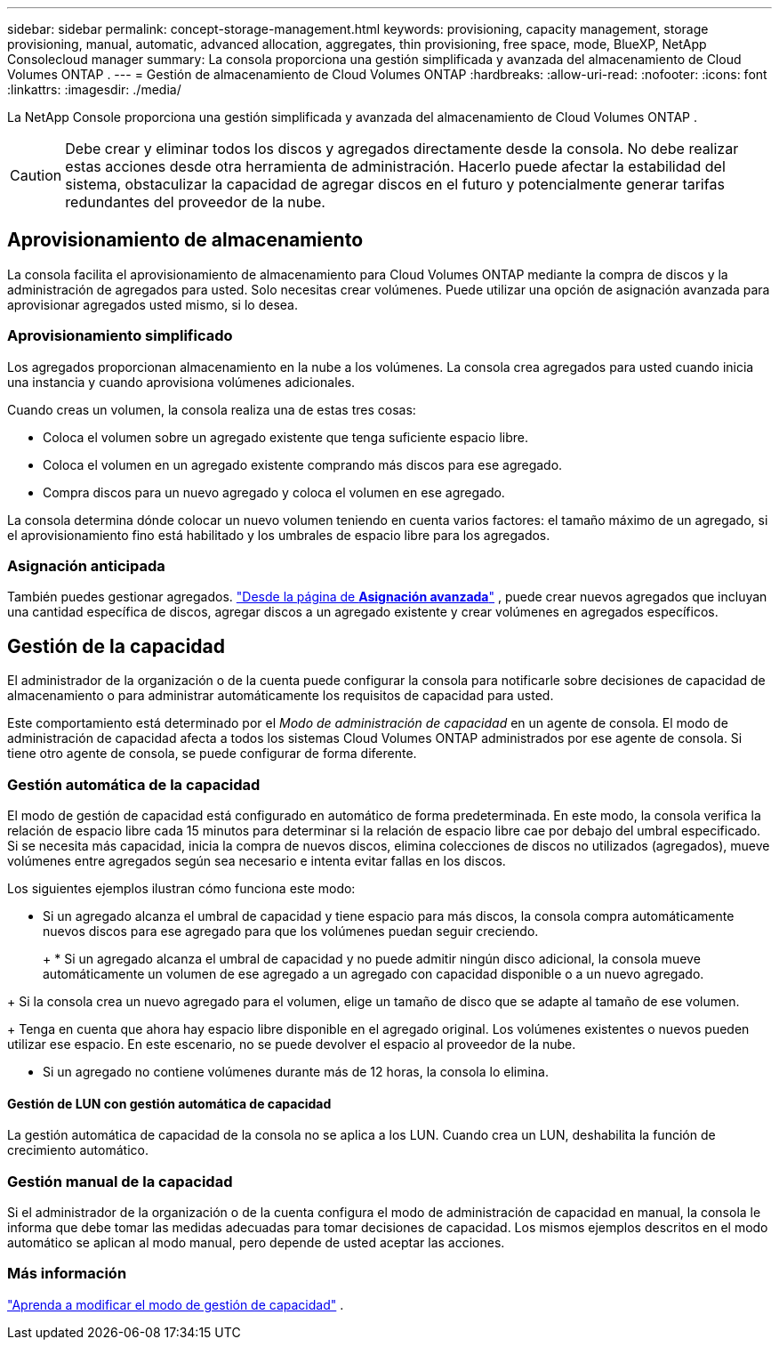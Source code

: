 ---
sidebar: sidebar 
permalink: concept-storage-management.html 
keywords: provisioning, capacity management, storage provisioning, manual, automatic, advanced allocation, aggregates, thin provisioning, free space, mode, BlueXP, NetApp Consolecloud manager 
summary: La consola proporciona una gestión simplificada y avanzada del almacenamiento de Cloud Volumes ONTAP . 
---
= Gestión de almacenamiento de Cloud Volumes ONTAP
:hardbreaks:
:allow-uri-read: 
:nofooter: 
:icons: font
:linkattrs: 
:imagesdir: ./media/


[role="lead"]
La NetApp Console proporciona una gestión simplificada y avanzada del almacenamiento de Cloud Volumes ONTAP .


CAUTION: Debe crear y eliminar todos los discos y agregados directamente desde la consola. No debe realizar estas acciones desde otra herramienta de administración. Hacerlo puede afectar la estabilidad del sistema, obstaculizar la capacidad de agregar discos en el futuro y potencialmente generar tarifas redundantes del proveedor de la nube.



== Aprovisionamiento de almacenamiento

La consola facilita el aprovisionamiento de almacenamiento para Cloud Volumes ONTAP mediante la compra de discos y la administración de agregados para usted.  Solo necesitas crear volúmenes.  Puede utilizar una opción de asignación avanzada para aprovisionar agregados usted mismo, si lo desea.



=== Aprovisionamiento simplificado

Los agregados proporcionan almacenamiento en la nube a los volúmenes.  La consola crea agregados para usted cuando inicia una instancia y cuando aprovisiona volúmenes adicionales.

Cuando creas un volumen, la consola realiza una de estas tres cosas:

* Coloca el volumen sobre un agregado existente que tenga suficiente espacio libre.
* Coloca el volumen en un agregado existente comprando más discos para ese agregado.


ifdef::aws[]

+ En el caso de un agregado en AWS que admite Elastic Volumes, también aumenta el tamaño de los discos en un grupo RAID. link:concept-aws-elastic-volumes.html["Obtenga más información sobre la compatibilidad con Elastic Volumes"] .

endif::aws[]

* Compra discos para un nuevo agregado y coloca el volumen en ese agregado.


La consola determina dónde colocar un nuevo volumen teniendo en cuenta varios factores: el tamaño máximo de un agregado, si el aprovisionamiento fino está habilitado y los umbrales de espacio libre para los agregados.

ifdef::aws[]



==== Selección del tamaño del disco para agregados en AWS

Cuando la consola crea nuevos agregados para Cloud Volumes ONTAP en AWS, aumenta gradualmente los tamaños de los discos a medida que aumentan los números de agregados para maximizar la capacidad del sistema antes de alcanzar los límites de discos de datos de AWS.

Por ejemplo, la consola podría elegir los siguientes tamaños de disco:

[cols="3*"]
|===
| Número agregado | Tamaño del disco | Capacidad máxima agregada 


| 1 | 500 GiB | 3 TiB 


| 4 | 1 TiB | 6 TiB 


| 6 | 2 TiB | 12 TiB 
|===

NOTE: Este comportamiento no se aplica a los agregados que admiten la función Volumen elástico de Amazon EBS.  Los agregados que tienen volúmenes elásticos habilitados se componen de uno o dos grupos RAID.  Cada grupo RAID tiene cuatro discos idénticos que tienen la misma capacidad. link:concept-aws-elastic-volumes.html["Obtenga más información sobre la compatibilidad con Elastic Volumes"] .

Puede elegir el tamaño del disco usted mismo utilizando la opción de asignación avanzada.

endif::aws[]



=== Asignación anticipada

También puedes gestionar agregados. link:task-create-aggregates.html["Desde la página de *Asignación avanzada*"] , puede crear nuevos agregados que incluyan una cantidad específica de discos, agregar discos a un agregado existente y crear volúmenes en agregados específicos.



== Gestión de la capacidad

El administrador de la organización o de la cuenta puede configurar la consola para notificarle sobre decisiones de capacidad de almacenamiento o para administrar automáticamente los requisitos de capacidad para usted.

Este comportamiento está determinado por el _Modo de administración de capacidad_ en un agente de consola.  El modo de administración de capacidad afecta a todos los sistemas Cloud Volumes ONTAP administrados por ese agente de consola.  Si tiene otro agente de consola, se puede configurar de forma diferente.



=== Gestión automática de la capacidad

El modo de gestión de capacidad está configurado en automático de forma predeterminada.  En este modo, la consola verifica la relación de espacio libre cada 15 minutos para determinar si la relación de espacio libre cae por debajo del umbral especificado.  Si se necesita más capacidad, inicia la compra de nuevos discos, elimina colecciones de discos no utilizados (agregados), mueve volúmenes entre agregados según sea necesario e intenta evitar fallas en los discos.

Los siguientes ejemplos ilustran cómo funciona este modo:

* Si un agregado alcanza el umbral de capacidad y tiene espacio para más discos, la consola compra automáticamente nuevos discos para ese agregado para que los volúmenes puedan seguir creciendo.
+
ifdef::aws[]



En el caso de un agregado en AWS que admite volúmenes elásticos, también aumenta el tamaño de los discos en un grupo RAID. link:concept-aws-elastic-volumes.html["Obtenga más información sobre la compatibilidad con Elastic Volumes"] .

endif::aws[]

+ * Si un agregado alcanza el umbral de capacidad y no puede admitir ningún disco adicional, la consola mueve automáticamente un volumen de ese agregado a un agregado con capacidad disponible o a un nuevo agregado.

+ Si la consola crea un nuevo agregado para el volumen, elige un tamaño de disco que se adapte al tamaño de ese volumen.

+ Tenga en cuenta que ahora hay espacio libre disponible en el agregado original.  Los volúmenes existentes o nuevos pueden utilizar ese espacio.  En este escenario, no se puede devolver el espacio al proveedor de la nube.

* Si un agregado no contiene volúmenes durante más de 12 horas, la consola lo elimina.




==== Gestión de LUN con gestión automática de capacidad

La gestión automática de capacidad de la consola no se aplica a los LUN.  Cuando crea un LUN, deshabilita la función de crecimiento automático.



=== Gestión manual de la capacidad

Si el administrador de la organización o de la cuenta configura el modo de administración de capacidad en manual, la consola le informa que debe tomar las medidas adecuadas para tomar decisiones de capacidad.  Los mismos ejemplos descritos en el modo automático se aplican al modo manual, pero depende de usted aceptar las acciones.



=== Más información

link:task-manage-capacity-settings.html["Aprenda a modificar el modo de gestión de capacidad"] .
